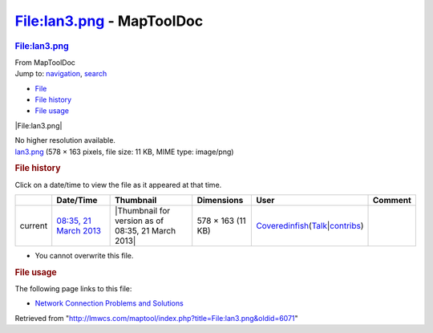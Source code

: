 ==========================
File:lan3.png - MapToolDoc
==========================

.. contents::
   :depth: 3
..

.. container:: noprint
   :name: mw-page-base

.. container:: noprint
   :name: mw-head-base

.. container:: mw-body
   :name: content

   .. container:: mw-indicators

   .. rubric:: File:lan3.png
      :name: firstHeading
      :class: firstHeading

   .. container:: mw-body-content
      :name: bodyContent

      .. container::
         :name: siteSub

         From MapToolDoc

      .. container::
         :name: contentSub

      .. container:: mw-jump
         :name: jump-to-nav

         Jump to: `navigation <#mw-head>`__, `search <#p-search>`__

      .. container::
         :name: mw-content-text

         -  `File <#file>`__
         -  `File history <#filehistory>`__
         -  `File usage <#filelinks>`__

         .. container:: fullImageLink
            :name: file

            |File:lan3.png|

            .. container:: mw-filepage-resolutioninfo

               No higher resolution available.

         .. container:: fullMedia

            `lan3.png </maptool/images/6/6e/lan3.png>`__ ‎(578 × 163
            pixels, file size: 11 KB, MIME type: image/png)

         .. container:: mw-content-ltr
            :name: mw-imagepage-content

         .. rubric:: File history
            :name: filehistory

         .. container::
            :name: mw-imagepage-section-filehistory

            Click on a date/time to view the file as it appeared at that
            time.

            ======= ======================================================== ================================================== ================= ============================================================================================================================================================================================================================================================ =======
            \       Date/Time                                                Thumbnail                                          Dimensions        User                                                                                                                                                                                                                                                         Comment
            ======= ======================================================== ================================================== ================= ============================================================================================================================================================================================================================================================ =======
            current `08:35, 21 March 2013 </maptool/images/6/6e/lan3.png>`__ |Thumbnail for version as of 08:35, 21 March 2013| 578 × 163 (11 KB) `Coveredinfish </maptool/index.php?title=User:Coveredinfish&action=edit&redlink=1>`__\ (\ \ `Talk </maptool/index.php?title=User_talk:Coveredinfish&action=edit&redlink=1>`__\ \ \|\ \ `contribs <Special:Contributions/Coveredinfish>`__\ \ )
            ======= ======================================================== ================================================== ================= ============================================================================================================================================================================================================================================================ =======

         -  You cannot overwrite this file.

         .. rubric:: File usage
            :name: filelinks

         .. container::
            :name: mw-imagepage-section-linkstoimage

            The following page links to this file:

            -  `Network Connection Problems and
               Solutions <Network_Connection_Problems_and_Solutions>`__

      .. container:: printfooter

         Retrieved from
         "http://lmwcs.com/maptool/index.php?title=File:lan3.png&oldid=6071"

